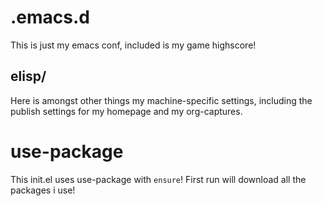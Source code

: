 * .emacs.d
This is just my emacs conf, included is my game highscore!

** elisp/
Here is amongst other things my machine-specific settings, including the publish settings for my homepage and my org-captures.

* use-package
This init.el uses use-package with ~ensure~!
First run will download all the packages i use!
